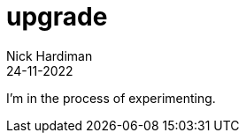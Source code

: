 = upgrade
Nick Hardiman 
:source-highlighter: highlight.js
:revdate: 24-11-2022

I'm in the process of experimenting.
